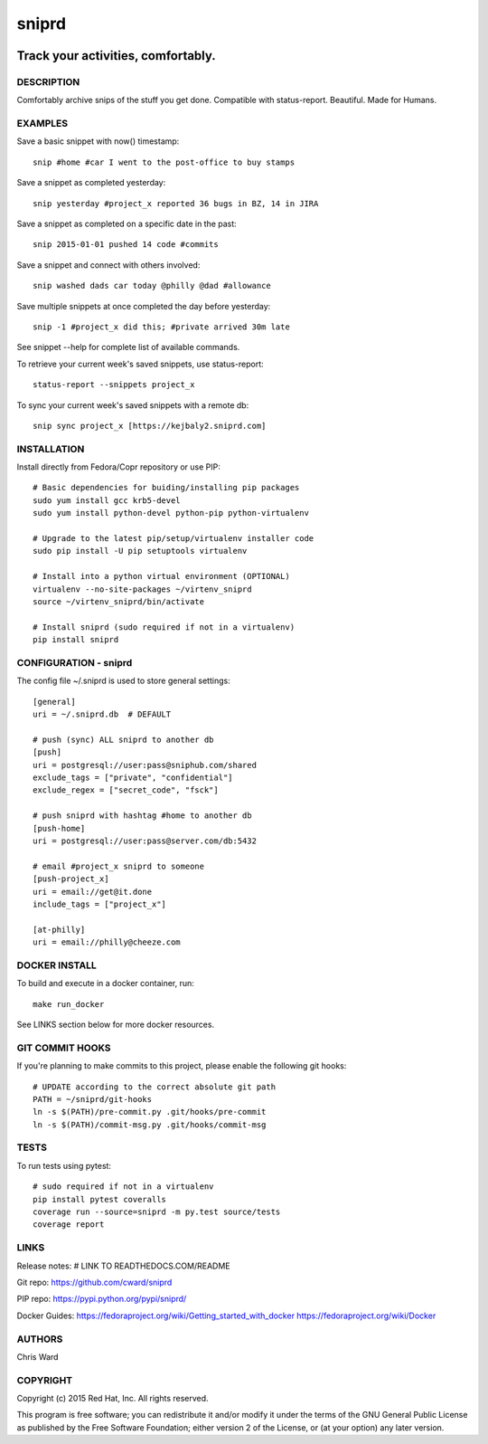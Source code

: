 
======================
    sniprd
======================

.. image:: https://badge.fury.io/py/sniprd.svg
    :target: http://badge.fury.io/py/sniprd

.. image:: https://travis-ci.org/kejbaly2/sniprd.svg?branch=master
    :target: https://travis-ci.org/kejbaly2/sniprd

.. image:: https://coveralls.io/repos/kejbaly2/sniprd/badge.svg 
    :target: https://coveralls.io/r/kejbaly2/sniprd

.. image:: https://img.shields.io/pypi/dm/sniprd.svg
    :target: https://pypi.python.org/pypi/sniprd/

.. image:: https://img.shields.io/pypi/l/sniprd.svg
    :target: https://pypi.python.org/pypi/sniprd/
 
.. image:: https://landscape.io/github/kejbaly2/sniprd/master/landscape.svg
    :target: https://landscape.io/github/kejbaly2/sniprd/master


~~~~~~~~~~~~~~~~~~~~~~~~~~~~~~~~~~~~~~~~~~~~~~~~~~~~~~~~~~~~~~~~~~
    Track your activities, comfortably.
~~~~~~~~~~~~~~~~~~~~~~~~~~~~~~~~~~~~~~~~~~~~~~~~~~~~~~~~~~~~~~~~~~

DESCRIPTION
~~~~~~~~~~~~~~~~~~~~~~~~~~~~~~~~~~~~~~~~~~~~~~~~~~~~~~~~~~~~~~~~~~
Comfortably archive snips of the stuff you get done. Compatible 
with status-report. Beautiful. Made for Humans.


EXAMPLES
~~~~~~~~~~~~~~~~~~~~~~~~~~~~~~~~~~~~~~~~~~~~~~~~~~~~~~~~~~~~~~~~~~
Save a basic snippet with now() timestamp::

    snip #home #car I went to the post-office to buy stamps

Save a snippet as completed yesterday::

    snip yesterday #project_x reported 36 bugs in BZ, 14 in JIRA

Save a snippet as completed on a specific date in the past::

    snip 2015-01-01 pushed 14 code #commits

Save a snippet and connect with others involved::

    snip washed dads car today @philly @dad #allowance

Save multiple snippets at once completed the day before yesterday::

    snip -1 #project_x did this; #private arrived 30m late

See snippet --help for complete list of available commands.


To retrieve your current week's saved snippets, use status-report::

    status-report --snippets project_x

To sync your current week's saved snippets with a remote db::

    snip sync project_x [https://kejbaly2.sniprd.com]


INSTALLATION
~~~~~~~~~~~~~~~~~~~~~~~~~~~~~~~~~~~~~~~~~~~~~~~~~~~~~~~~~~~~~~~~~~
Install directly from Fedora/Copr repository or use PIP::

    # Basic dependencies for buiding/installing pip packages
    sudo yum install gcc krb5-devel
    sudo yum install python-devel python-pip python-virtualenv

    # Upgrade to the latest pip/setup/virtualenv installer code
    sudo pip install -U pip setuptools virtualenv

    # Install into a python virtual environment (OPTIONAL)
    virtualenv --no-site-packages ~/virtenv_sniprd
    source ~/virtenv_sniprd/bin/activate

    # Install sniprd (sudo required if not in a virtualenv)
    pip install sniprd


CONFIGURATION - sniprd
~~~~~~~~~~~~~~~~~~~~~~~~~~~~~~~~~~~~~~~~~~~~~~~~~~~~~~~~~~~~~~~~~~
The config file ~/.sniprd is used to store general settings::

    [general]
    uri = ~/.sniprd.db  # DEFAULT

    # push (sync) ALL sniprd to another db
    [push]
    uri = postgresql://user:pass@sniphub.com/shared
    exclude_tags = ["private", "confidential"]
    exclude_regex = ["secret_code", "fsck"]

    # push sniprd with hashtag #home to another db
    [push-home]
    uri = postgresql://user:pass@server.com/db:5432

    # email #project_x sniprd to someone
    [push-project_x]
    uri = email://get@it.done
    include_tags = ["project_x"]

    [at-philly]
    uri = email://philly@cheeze.com


DOCKER INSTALL
~~~~~~~~~~~~~~~~~~~~~~~~~~~~~~~~~~~~~~~~~~~~~~~~~~~~~~~~~~~~~~~~~~
To build and execute in a docker container, run::

    make run_docker

See LINKS section below for more docker resources.


GIT COMMIT HOOKS
~~~~~~~~~~~~~~~~~~~~~~~~~~~~~~~~~~~~~~~~~~~~~~~~~~~~~~~~~~~~~~~~~~
If you're planning to make commits to this project, please enable
the following git hooks::

    # UPDATE according to the correct absolute git path
    PATH = ~/sniprd/git-hooks
    ln -s $(PATH)/pre-commit.py .git/hooks/pre-commit
    ln -s $(PATH)/commit-msg.py .git/hooks/commit-msg


TESTS
~~~~~~~~~~~~~~~~~~~~~~~~~~~~~~~~~~~~~~~~~~~~~~~~~~~~~~~~~~~~~~~~~~
To run tests using pytest::

    # sudo required if not in a virtualenv
    pip install pytest coveralls
    coverage run --source=sniprd -m py.test source/tests
    coverage report


LINKS
~~~~~~~~~~~~~~~~~~~~~~~~~~~~~~~~~~~~~~~~~~~~~~~~~~~~~~~~~~~~~~~~~~
Release notes:
# LINK TO READTHEDOCS.COM/README

Git repo:
https://github.com/cward/sniprd

PIP repo:
https://pypi.python.org/pypi/sniprd/

Docker Guides:
https://fedoraproject.org/wiki/Getting_started_with_docker
https://fedoraproject.org/wiki/Docker


AUTHORS
~~~~~~~~~~~~~~~~~~~~~~~~~~~~~~~~~~~~~~~~~~~~~~~~~~~~~~~~~~~~~~~~~~
Chris Ward


COPYRIGHT
~~~~~~~~~~~~~~~~~~~~~~~~~~~~~~~~~~~~~~~~~~~~~~~~~~~~~~~~~~~~~~~~~~
Copyright (c) 2015 Red Hat, Inc. All rights reserved.

This program is free software; you can redistribute it and/or
modify it under the terms of the GNU General Public License as
published by the Free Software Foundation; either version 2 of
the License, or (at your option) any later version.
